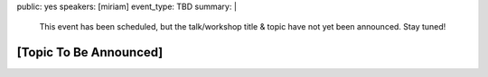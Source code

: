 public: yes
speakers: [miriam]
event_type: TBD
summary: |
  This event has been scheduled,
  but the talk/workshop title & topic
  have not yet been announced.
  Stay tuned!


[Topic To Be Announced]
=======================
